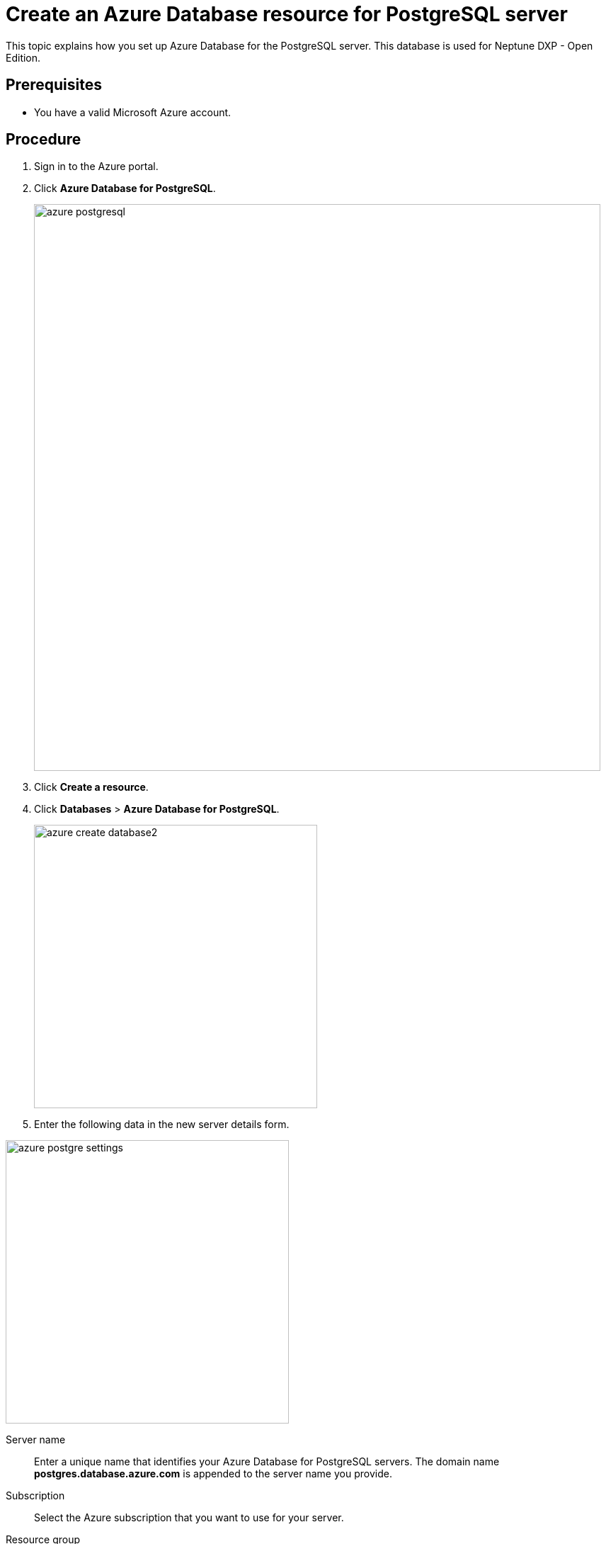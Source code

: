 = Create an Azure Database resource for PostgreSQL server

This topic explains how you set up Azure Database for the PostgreSQL server.
This database is used for Neptune DXP - Open Edition.

== Prerequisites

* You have a valid Microsoft Azure account.

== Procedure

. Sign in to the Azure portal.
. Click *Azure Database for PostgreSQL*.
+
image::azure-postgresql.png[width=800]
. Click *Create a resource*.
. Click *Databases* > *Azure Database for PostgreSQL*.
+
image::azure_create_database2.png[width=400]
.  Enter the following data in the new server details form.

image::azure_postgre_settings.png[width=400]

Server name:: Enter a unique name that identifies your Azure Database for PostgreSQL servers.
The domain name *postgres.database.azure.com* is appended to the server name you provide.
Subscription:: Select the Azure subscription that you want to use for your server.
Resource group:: Create a new resource group or select an existing one.
Select source:: Select *Blank* to create a new server from scratch.
Select *Backup* if you create a server from a geo backup of an existing Azure Database for PostgreSQL server.
Server admin login name:: Select your own login account.
The admin login name cannot be the following:
* azure_superuser
* azure_pg_admin
* admin
* administrator
* root
* guest
* public
+
The admin login name cannot start with `pg`.
Password/ confirm password:: Select a new password for the server admin account.
Location:: Select the location that is closest to your users.
Version:: Select the latest major PostgreSQL  version, unless you have specific requirements otherwise.
Pricing tier:: Select the compute, storage, and backup configurations for your new server.
Consider using the *basic* pricing tier if light compute and I/O are adequate for your workload.
//Uta: check "compute"
//Fabian: Check in what sense? The phrase is derived from the original manual.
+
NOTE: Servers created in the *basic* pricing tier cannot be scaled to *General Purpose* or *Memory Optimized* later.
//Note Fabian: There is another screenshot here in the crowded documentation but you it is not necessary to have it in my opinion.
+
. Click *Create* to create the server. This may take a few minutes.
+
TIP: Click *Pin to dashboard* to create a tile for this server on your Azure portal dashboard as a shortcut to the server's overview page.
+
TIP: Click *Go to resource* to open the overview page of the server.

== Result
* You have created a Postgres database on your Azure server.

For more details, see the Microsoft documentation for setting up Postgres databases on Azure https://docs.microsoft.com/en-us/learn/modules/create-azure-db-for-postgresql-server/3-creating-postgresql-db-server-via-azure-portal[here].
//Uta: The result should be the same as the title of the topic promises. Please check and rephrase when necessary.
//TODO: Rephrased it but I am not sure whether it is technically correct. Neptune, please check.

== Next steps

* xref:azure-firewall.adoc[Configure a server-level firewall rule]